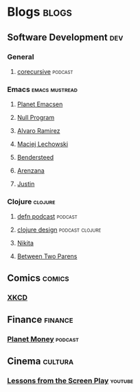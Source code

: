 * Blogs                                                               :blogs:
  :PROPERTIES:
  :ID:       elfeed
  :END:
** Software Development                                                 :dev:
*** General
**** [[https://corecursive.libsyn.com/feed][corecursive]]                                                    :podcast:

*** Emacs                                                    :emacs:mustread:
**** [[http://planet.emacsen.org/atom.xml][Planet Emacsen]]
**** [[https://nullprogram.com/feed/][Null Program]]
**** [[http://xenodium.com/][Alvaro Ramirez]]                                                   
**** [[https://lchsk.com/posts.xml%0A][Maciej Lechowski]]                                                 
**** [[https://bendersteed.tech/feed.xml][Bendersteed]]                                                      
**** [[https://arenzana.org/feed/][Arenzana]]                                                         
**** [[http://justinhj.github.io/feed.xml%0A][Justin]]                                                           

*** Clojure                                                         :clojure:
**** [[http://feeds.soundcloud.com/users/soundcloud:users:220484243/sounds.rss][defn podcast]]                                                   :podcast:
**** [[https://clojuredesign.club/index.xml][clojure design]]                                         :podcast:clojure:
**** [[http://tonsky.me/blog/atom.xml][Nikita]]
**** [[https://betweentwoparens.com/rss.xml][Between Two Parens]]

** Comics                                                            :comics:
*** [[https://xkcd.com/atom.xml][XKCD]]

** Finance                                                          :finance:
*** [[https://www.npr.org/rss/podcast.php?id=510289][Planet Money]]                                                    :podcast:

** Cinema                                                           :cultura:
*** [[https://www.youtube.com/feeds/videos.xml?channel_id=UCErSSa3CaP_GJxmFpdjG9Jw][Lessons from the Screen Play]]                                    :youtube:
